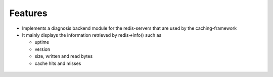 

.. ==================================================
.. FOR YOUR INFORMATION
.. --------------------------------------------------
.. -*- coding: utf-8 -*- with BOM.

.. ==================================================
.. DEFINE SOME TEXTROLES
.. --------------------------------------------------
.. role::   underline
.. role::   typoscript(code)
.. role::   ts(typoscript)
   :class:  typoscript
.. role::   php(code)


Features
^^^^^^^^

- Implements a diagnosis backend module for the redis-servers
  that are used by the caching-framework

- It mainly displays the information retrieved by redis->info()
  such as
  
  - uptime
  
  - version
  
  - size, written and read bytes
  
  - cache hits and misses

.. figure:: ../../../Images/redisdiag_screen.gif
   :alt: Screenshot.

